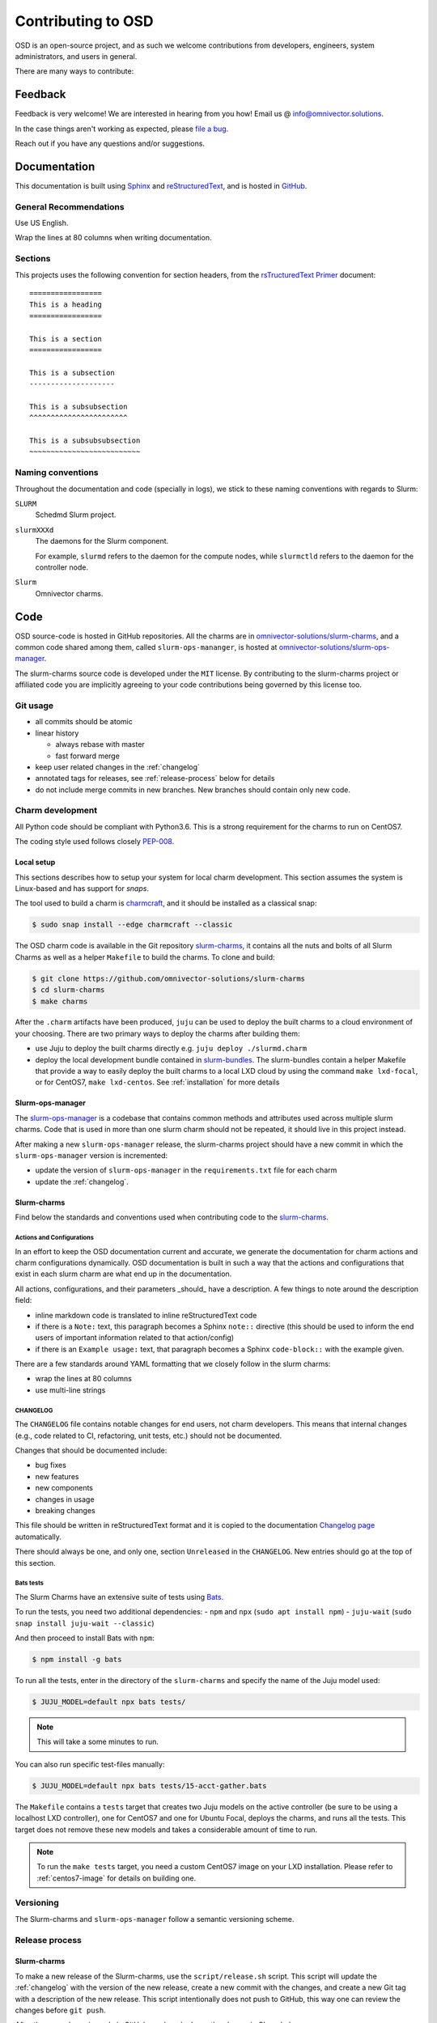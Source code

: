 .. _contributing:

===================
Contributing to OSD
===================

OSD is an open-source project, and as such we welcome contributions from
developers, engineers, system administrators, and users in general.

There are many ways to contribute:

Feedback
========

Feedback is very welcome! We are interested in hearing from you how! Email us
@ `info@omnivector.solutions <mailto:info@omnivector.solutions>`_.

In the case things aren't working as expected, please
`file a bug <https://github.com/omnivector-solutions/slurm-charms/issues>`_.

Reach out if you have any questions and/or suggestions.


Documentation
=============

This documentation is built using `Sphinx <https://sphinx-doc.org/>`_ and
`reStructuredText <https://www.sphinx-doc.org/en/master/usage/restructuredtext/basics.html>`_,
and is hosted in
`GitHub <https://github.com/omnivector-solutions/osd-documentation>`_.

General Recommendations
-----------------------

Use US English.

Wrap the lines at 80 columns when writing documentation.

Sections
--------

This projects uses the following convention for section headers, from the
`rsTructuredText Primer <https://www.sphinx-doc.org/en/master/usage/restructuredtext/basics.html#sections>`_
document::

   =================
   This is a heading
   =================

   This is a section
   =================

   This is a subsection
   --------------------

   This is a subsubsection
   ^^^^^^^^^^^^^^^^^^^^^^^

   This is a subsubsubsection
   ~~~~~~~~~~~~~~~~~~~~~~~~~~

Naming conventions
------------------

Throughout the documentation and code (specially in logs), we stick to these
naming conventions with regards to Slurm:

``SLURM``
   Schedmd Slurm project.

``slurmXXXd``
   The daemons for the Slurm component.

   For example, ``slurmd`` refers to the daemon for the compute nodes, while
   ``slurmctld`` refers to the daemon for the controller node.

``Slurm``
   Omnivector charms.


Code
====

OSD source-code is hosted in GitHub repositories. All the charms are in
`omnivector-solutions/slurm-charms <https://github.com/omnivector-solutions/slurm-charms>`_,
and a common code shared among them, called ``slurm-ops-mananger``, is hosted at
`omnivector-solutions/slurm-ops-manager <https://github.com/omnivector-solutions/slurm-ops-manager>`_.

The slurm-charms source code is developed under the ``MIT`` license. By
contributing to the slurm-charms project or affiliated code you are implicitly
agreeing to your code contributions being governed by this license too.

Git usage
---------

- all commits should be atomic
- linear history

  - always rebase with master
  - fast forward merge

- keep user related changes in the :ref:`changelog`
- annotated tags for releases, see :ref:`release-process` below for details
- do not include merge commits in new branches. New branches should contain
  only new code.

.. _charm-development:

Charm development
-----------------

All Python code should be compliant with Python3.6. This is a strong
requirement for the charms to run on CentOS7.

The coding style used follows closely
`PEP-008 <https://www.python.org/dev/peps/pep-0008/>`_.

Local setup
^^^^^^^^^^^

This sections describes how to setup your system for local charm development.
This section assumes the system is Linux-based and has support for `snaps`.

The tool used to build a charm is
`charmcraft <https://github.com/canonical/charmcraft/>`_, and it should be
installed as a classical snap:

.. code-block:: bash

   $ sudo snap install --edge charmcraft --classic

The OSD charm code is available in the Git repository `slurm-charms
<https://github.com/omnivector-solutions/slurm-charms>`_, it contains all the
nuts and bolts of all Slurm Charms as well as a helper ``Makefile`` to build
the charms. To clone and build:

.. code-block:: bash

   $ git clone https://github.com/omnivector-solutions/slurm-charms
   $ cd slurm-charms
   $ make charms

After the ``.charm`` artifacts have been produced, ``juju`` can be used to
deploy the built charms to a cloud environment of your choosing. There are two
primary ways to deploy the charms after building them:

- use Juju to deploy the built charms directly e.g.
  ``juju deploy ./slurmd.charm``

- deploy the local development bundle contained in `slurm-bundles
  <https://github.com/omnivector-solutions/slurm-bundles>`_. The slurm-bundles
  contain a helper Makefile that provide a way to easily deploy the built
  charms to a local LXD cloud by using the command ``make lxd-focal``, or for
  CentOS7, ``make lxd-centos``. See :ref:`installation` for more details

Slurm-ops-manager
^^^^^^^^^^^^^^^^^

The `slurm-ops-manager
<https://github.com/omnivector-solutions/slurm-bundles>`_ is a codebase that
contains common methods and attributes used across multiple slurm charms. Code
that is used in more than one slurm charm should not be repeated, it should
live in this project instead.

After making a new ``slurm-ops-manager`` release, the slurm-charms project
should have a new commit in which the ``slurm-ops-manager`` version is
incremented:

- update the version of ``slurm-ops-manager`` in the ``requirements.txt`` file
  for each charm
- update the :ref:`changelog`.

Slurm-charms
^^^^^^^^^^^^

Find below the standards and conventions used when contributing code to the
`slurm-charms <https://github.com/omnivector-solutions/slurm-charms>`_.

Actions and Configurations
~~~~~~~~~~~~~~~~~~~~~~~~~~

In an effort to keep the OSD documentation current and accurate, we generate
the documentation for charm actions and charm configurations dynamically. OSD
documentation is built in such a way that the actions and configurations that
exist in each slurm charm are what end up in the documentation.

All actions, configurations, and their parameters _should_ have a
description. A few things to note around the description field:

- inline markdown code is translated to inline reStructuredText code
- if there is a ``Note:`` text, this paragraph becomes a Sphinx ``note::``
  directive (this should be used to inform the end users of important
  information related to that action/config)
- if there is an ``Example usage:`` text, that paragraph becomes a Sphinx
  ``code-block::`` with the example given.

There are a few standards around YAML formatting that we closely follow in the
slurm charms:

- wrap the lines at 80 columns
- use multi-line strings

.. _changelog:

CHANGELOG
~~~~~~~~~

The ``CHANGELOG`` file contains notable changes for end users, not charm
developers. This means that internal changes (e.g., code related to CI,
refactoring, unit tests, etc.) should not be documented.

Changes that should be documented include:

- bug fixes
- new features
- new components
- changes in usage
- breaking changes

This file should be written in reStructuredText format and it is copied to the
documentation `Changelog page <changelog.html>`_ automatically.

There should always be one, and only one, section ``Unreleased`` in the
``CHANGELOG``. New entries should go at the top of this section.

Bats tests
~~~~~~~~~~

The Slurm Charms have an extensive suite of tests using
`Bats <https://github.com/bats-core/bats-core/>`_.

To run the tests, you need two additional dependencies:
- ``npm`` and ``npx`` (``sudo apt install npm``)
- ``juju-wait`` (``sudo snap install juju-wait --classic``)

And then proceed to install Bats with ``npm``:

.. code-block::

   $ npm install -g bats

To run all the tests, enter in the directory of the ``slurm-charms`` and
specify the name of the Juju model used:

.. code-block::

   $ JUJU_MODEL=default npx bats tests/

.. note:: This will take a some minutes to run.

You can also run specific test-files manually:

.. code-block::

   $ JUJU_MODEL=default npx bats tests/15-acct-gather.bats

The ``Makefile`` contains a ``tests`` target that creates two Juju models on
the active controller (be sure to be using a localhost LXD controller), one for
CentOS7 and one for Ubuntu Focal, deploys the charms, and runs all the tests.
This target does not remove these new models and takes a considerable amount of
time to run.

.. note::

   To run the ``make tests`` target, you need a custom CentOS7 image on your
   LXD installation. Please refer to :ref:`centos7-image` for details on
   building one.

.. _versioning:

Versioning
----------

The Slurm-charms and ``slurm-ops-manager`` follow a semantic versioning scheme.

.. _release-process:

Release process
---------------

Slurm-charms
^^^^^^^^^^^^

To make a new release of the Slurm-charms, use the ``script/release.sh``
script. This script will update the :ref:`changelog` with the version of the
new release, create a new commit with the changes, and create a new Git tag
with a description of the new release. This script intentionally does not push
to GitHub, this way one can review the changes before ``git push``.

After the new release is made in GitHub, pack and release the charms in
Charmhub.

Slurm-ops-manager
^^^^^^^^^^^^^^^^^

The release process for ``slurm-ops-manager`` is straightforward:

- create a new annotated Git tag: ``git tag --annotate --sign x.y.z``. The tag
  name should be the new version of the library, as explained in
  :ref:`versioning`.
- the message should contain a summary of the changes for that release.
- push to GitHub.
